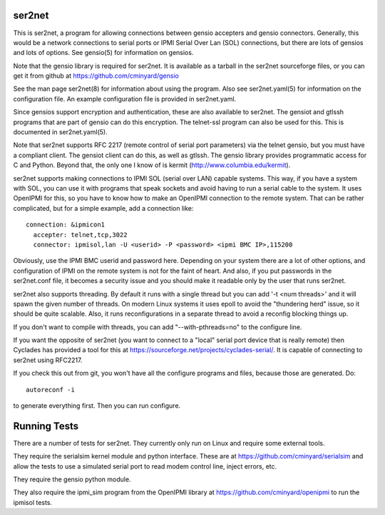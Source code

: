 =======
ser2net
=======

This is ser2net, a program for allowing connections between gensio
accepters and gensio connectors.  Generally, this would be a network
connections to serial ports or IPMI Serial Over Lan (SOL) connections,
but there are lots of gensios and lots of options.  See gensio(5) for
information on gensios.

Note that the gensio library is required for ser2net.  It is available
as a tarball in the ser2net sourceforge files, or you can get it from
github at https://github.com/cminyard/gensio

See the man page ser2net(8) for information about using the program.
Also see ser2net.yaml(5) for information on the configuration file.
An example configuration file is provided in ser2net.yaml.

Since gensios support encryption and authentication, these are also
available to ser2net.  The gensiot and gtlssh programs that are part
of gensio can do this encryption.  The telnet-ssl program can also be
used for this.  This is documented in ser2net.yaml(5).

Note that ser2net supports RFC 2217 (remote control of serial port
parameters) via the telnet gensio, but you must have a compliant
client.  The gensiot client can do this, as well as gtlssh.  The
gensio library provides programmatic access for C and Python.  Beyond
that, the only one I know of is kermit
(http://www.columbia.edu/kermit).

ser2net supports making connections to IPMI SOL (serial over LAN)
capable systems.  This way, if you have a system with SOL, you can use
it with programs that speak sockets and avoid having to run a serial
cable to the system.  It uses OpenIPMI for this, so you have to know
how to make an OpenIPMI connection to the remote system.  That can be
rather complicated, but for a simple example, add a connection like:

::

  connection: &ipmicon1
    accepter: telnet,tcp,3022
    connector: ipmisol,lan -U <userid> -P <password> <ipmi BMC IP>,115200

Obviously, use the IPMI BMC userid and password here.  Depending on
your system there are a lot of other options, and configuration of
IPMI on the remote system is not for the faint of heart.  And also, if
you put passwords in the ser2net.conf file, it becomes a security
issue and you should make it readable only by the user that runs
ser2net.

ser2net also supports threading.  By default it runs with a single
thread but you can add '-t <num threads>' and it will spawn the given
number of threads.  On modern Linux systems it uses epoll to avoid
the "thundering herd" issue, so it should be quite scalable.  Also,
it runs reconfigurations in a separate thread to avoid a reconfig
blocking things up.

If you don't want to compile with threads, you can add
"--with-pthreads=no" to the configure line.

If you want the opposite of ser2net (you want to connect to a "local"
serial port device that is really remote) then Cyclades has provided
a tool for this at https://sourceforge.net/projects/cyclades-serial/.
It is capable of connecting to ser2net using RFC2217.

If you check this out from git, you won't have all the configure
programs and files, because those are generated.  Do:

::

   autoreconf -i

to generate everything first.  Then you can run configure.

=============
Running Tests
=============

There are a number of tests for ser2net.  They currently only run on
Linux and require some external tools.

They require the serialsim kernel module and python interface.  These
are at https://github.com/cminyard/serialsim and allow the tests to
use a simulated serial port to read modem control line, inject errors,
etc.

They require the gensio python module.

They also require the ipmi_sim program from the OpenIPMI library at
https://github.com/cminyard/openipmi to run the ipmisol tests.

